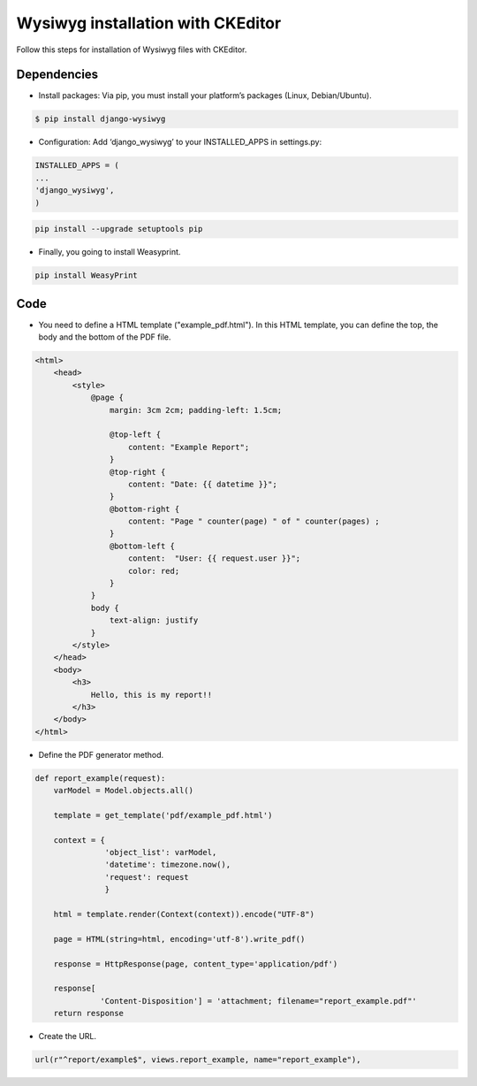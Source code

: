Wysiwyg installation with CKEditor
##############################

Follow this steps for installation of Wysiwyg files with CKEditor.

Dependencies
============

* Install packages: Via pip, you must install your platform’s packages (Linux, Debian/Ubuntu).

.. code-block:: bash

    $ pip install django-wysiwyg

* Configuration: Add ‘django_wysiwyg’ to your INSTALLED_APPS in settings.py:

.. code-block:: bash

    INSTALLED_APPS = (
    ...
    'django_wysiwyg',
    )

.. code-block:: bash

    pip install --upgrade setuptools pip

* Finally, you going to install Weasyprint.

.. code-block:: bash

    pip install WeasyPrint

Code
====

* You need to define a HTML template ("example_pdf.html"). In this HTML template, you can define the top, the body and the bottom of the PDF file.

.. code-block:: bash

    <html>
        <head>
            <style>
                @page {
                    margin: 3cm 2cm; padding-left: 1.5cm;

                    @top-left {
                        content: "Example Report";
                    }
                    @top-right {
                        content: "Date: {{ datetime }}";
                    }
                    @bottom-right {
                        content: "Page " counter(page) " of " counter(pages) ;
                    }
                    @bottom-left {
                        content:  "User: {{ request.user }}";
                        color: red;
                    }
                }
                body {
                    text-align: justify
                }
            </style>
        </head>
        <body>
            <h3>
                Hello, this is my report!!
            </h3>
        </body>
    </html>

* Define the PDF generator method.

.. code-block:: python

    def report_example(request):
        varModel = Model.objects.all()

        template = get_template('pdf/example_pdf.html')

        context = {
                   'object_list': varModel,
                   'datetime': timezone.now(),
                   'request': request
                   }

        html = template.render(Context(context)).encode("UTF-8")

        page = HTML(string=html, encoding='utf-8').write_pdf()

        response = HttpResponse(page, content_type='application/pdf')

        response[
                  'Content-Disposition'] = 'attachment; filename="report_example.pdf"'
        return response

* Create the URL.

.. code-block:: python

    url(r"^report/example$", views.report_example, name="report_example"),
